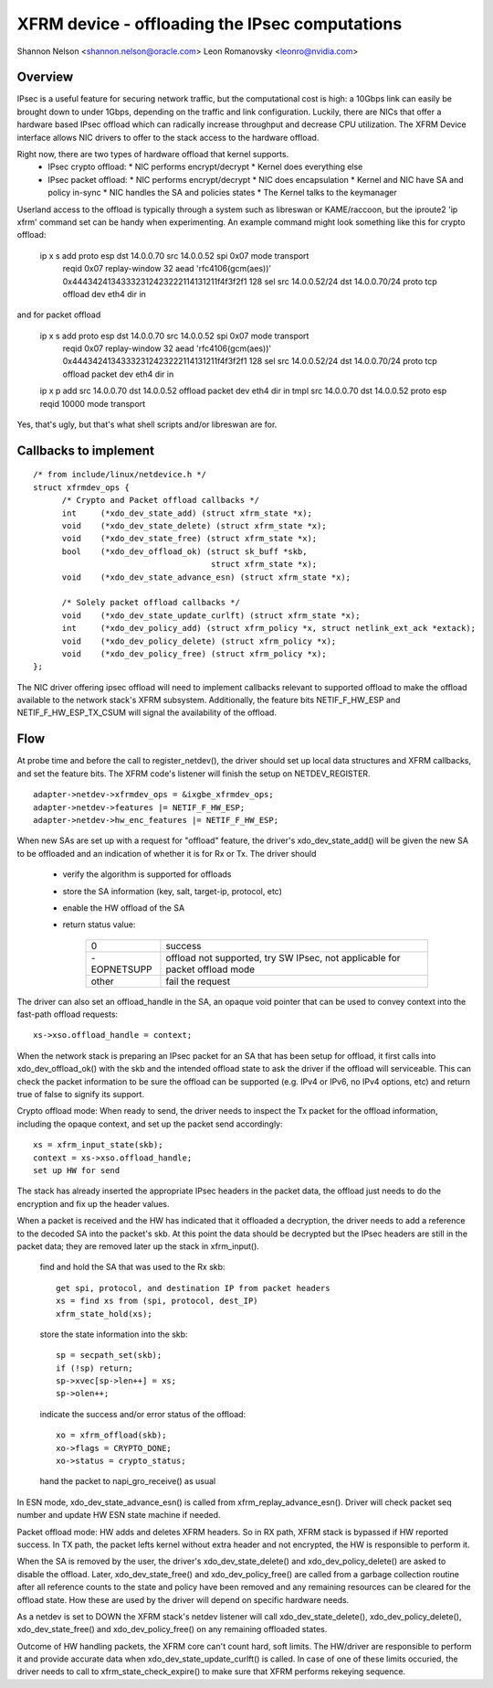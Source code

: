 .. SPDX-License-Identifier: GPL-2.0

===============================================
XFRM device - offloading the IPsec computations
===============================================

Shannon Nelson <shannon.nelson@oracle.com>
Leon Romanovsky <leonro@nvidia.com>


Overview
========

IPsec is a useful feature for securing network traffic, but the
computational cost is high: a 10Gbps link can easily be brought down
to under 1Gbps, depending on the traffic and link configuration.
Luckily, there are NICs that offer a hardware based IPsec offload which
can radically increase throughput and decrease CPU utilization.  The XFRM
Device interface allows NIC drivers to offer to the stack access to the
hardware offload.

Right now, there are two types of hardware offload that kernel supports.
 * IPsec crypto offload:
   * NIC performs encrypt/decrypt
   * Kernel does everything else
 * IPsec packet offload:
   * NIC performs encrypt/decrypt
   * NIC does encapsulation
   * Kernel and NIC have SA and policy in-sync
   * NIC handles the SA and policies states
   * The Kernel talks to the keymanager

Userland access to the offload is typically through a system such as
libreswan or KAME/raccoon, but the iproute2 'ip xfrm' command set can
be handy when experimenting.  An example command might look something
like this for crypto offload:

  ip x s add proto esp dst 14.0.0.70 src 14.0.0.52 spi 0x07 mode transport \
     reqid 0x07 replay-window 32 \
     aead 'rfc4106(gcm(aes))' 0x44434241343332312423222114131211f4f3f2f1 128 \
     sel src 14.0.0.52/24 dst 14.0.0.70/24 proto tcp \
     offload dev eth4 dir in

and for packet offload

  ip x s add proto esp dst 14.0.0.70 src 14.0.0.52 spi 0x07 mode transport \
     reqid 0x07 replay-window 32 \
     aead 'rfc4106(gcm(aes))' 0x44434241343332312423222114131211f4f3f2f1 128 \
     sel src 14.0.0.52/24 dst 14.0.0.70/24 proto tcp \
     offload packet dev eth4 dir in

  ip x p add src 14.0.0.70 dst 14.0.0.52 offload packet dev eth4 dir in
  tmpl src 14.0.0.70 dst 14.0.0.52 proto esp reqid 10000 mode transport

Yes, that's ugly, but that's what shell scripts and/or libreswan are for.



Callbacks to implement
======================

::

  /* from include/linux/netdevice.h */
  struct xfrmdev_ops {
        /* Crypto and Packet offload callbacks */
	int	(*xdo_dev_state_add) (struct xfrm_state *x);
	void	(*xdo_dev_state_delete) (struct xfrm_state *x);
	void	(*xdo_dev_state_free) (struct xfrm_state *x);
	bool	(*xdo_dev_offload_ok) (struct sk_buff *skb,
				       struct xfrm_state *x);
	void    (*xdo_dev_state_advance_esn) (struct xfrm_state *x);

        /* Solely packet offload callbacks */
	void    (*xdo_dev_state_update_curlft) (struct xfrm_state *x);
	int	(*xdo_dev_policy_add) (struct xfrm_policy *x, struct netlink_ext_ack *extack);
	void	(*xdo_dev_policy_delete) (struct xfrm_policy *x);
	void	(*xdo_dev_policy_free) (struct xfrm_policy *x);
  };

The NIC driver offering ipsec offload will need to implement callbacks
relevant to supported offload to make the offload available to the network
stack's XFRM subsystem. Additionally, the feature bits NETIF_F_HW_ESP and
NETIF_F_HW_ESP_TX_CSUM will signal the availability of the offload.



Flow
====

At probe time and before the call to register_netdev(), the driver should
set up local data structures and XFRM callbacks, and set the feature bits.
The XFRM code's listener will finish the setup on NETDEV_REGISTER.

::

		adapter->netdev->xfrmdev_ops = &ixgbe_xfrmdev_ops;
		adapter->netdev->features |= NETIF_F_HW_ESP;
		adapter->netdev->hw_enc_features |= NETIF_F_HW_ESP;

When new SAs are set up with a request for "offload" feature, the
driver's xdo_dev_state_add() will be given the new SA to be offloaded
and an indication of whether it is for Rx or Tx.  The driver should

	- verify the algorithm is supported for offloads
	- store the SA information (key, salt, target-ip, protocol, etc)
	- enable the HW offload of the SA
	- return status value:

		===========   ===================================
		0             success
		-EOPNETSUPP   offload not supported, try SW IPsec,
                              not applicable for packet offload mode
		other         fail the request
		===========   ===================================

The driver can also set an offload_handle in the SA, an opaque void pointer
that can be used to convey context into the fast-path offload requests::

		xs->xso.offload_handle = context;


When the network stack is preparing an IPsec packet for an SA that has
been setup for offload, it first calls into xdo_dev_offload_ok() with
the skb and the intended offload state to ask the driver if the offload
will serviceable.  This can check the packet information to be sure the
offload can be supported (e.g. IPv4 or IPv6, no IPv4 options, etc) and
return true of false to signify its support.

Crypto offload mode:
When ready to send, the driver needs to inspect the Tx packet for the
offload information, including the opaque context, and set up the packet
send accordingly::

		xs = xfrm_input_state(skb);
		context = xs->xso.offload_handle;
		set up HW for send

The stack has already inserted the appropriate IPsec headers in the
packet data, the offload just needs to do the encryption and fix up the
header values.


When a packet is received and the HW has indicated that it offloaded a
decryption, the driver needs to add a reference to the decoded SA into
the packet's skb.  At this point the data should be decrypted but the
IPsec headers are still in the packet data; they are removed later up
the stack in xfrm_input().

	find and hold the SA that was used to the Rx skb::

		get spi, protocol, and destination IP from packet headers
		xs = find xs from (spi, protocol, dest_IP)
		xfrm_state_hold(xs);

	store the state information into the skb::

		sp = secpath_set(skb);
		if (!sp) return;
		sp->xvec[sp->len++] = xs;
		sp->olen++;

	indicate the success and/or error status of the offload::

		xo = xfrm_offload(skb);
		xo->flags = CRYPTO_DONE;
		xo->status = crypto_status;

	hand the packet to napi_gro_receive() as usual

In ESN mode, xdo_dev_state_advance_esn() is called from xfrm_replay_advance_esn().
Driver will check packet seq number and update HW ESN state machine if needed.

Packet offload mode:
HW adds and deletes XFRM headers. So in RX path, XFRM stack is bypassed if HW
reported success. In TX path, the packet lefts kernel without extra header
and not encrypted, the HW is responsible to perform it.

When the SA is removed by the user, the driver's xdo_dev_state_delete()
and xdo_dev_policy_delete() are asked to disable the offload.  Later,
xdo_dev_state_free() and xdo_dev_policy_free() are called from a garbage
collection routine after all reference counts to the state and policy
have been removed and any remaining resources can be cleared for the
offload state.  How these are used by the driver will depend on specific
hardware needs.

As a netdev is set to DOWN the XFRM stack's netdev listener will call
xdo_dev_state_delete(), xdo_dev_policy_delete(), xdo_dev_state_free() and
xdo_dev_policy_free() on any remaining offloaded states.

Outcome of HW handling packets, the XFRM core can't count hard, soft limits.
The HW/driver are responsible to perform it and provide accurate data when
xdo_dev_state_update_curlft() is called. In case of one of these limits
occuried, the driver needs to call to xfrm_state_check_expire() to make sure
that XFRM performs rekeying sequence.
